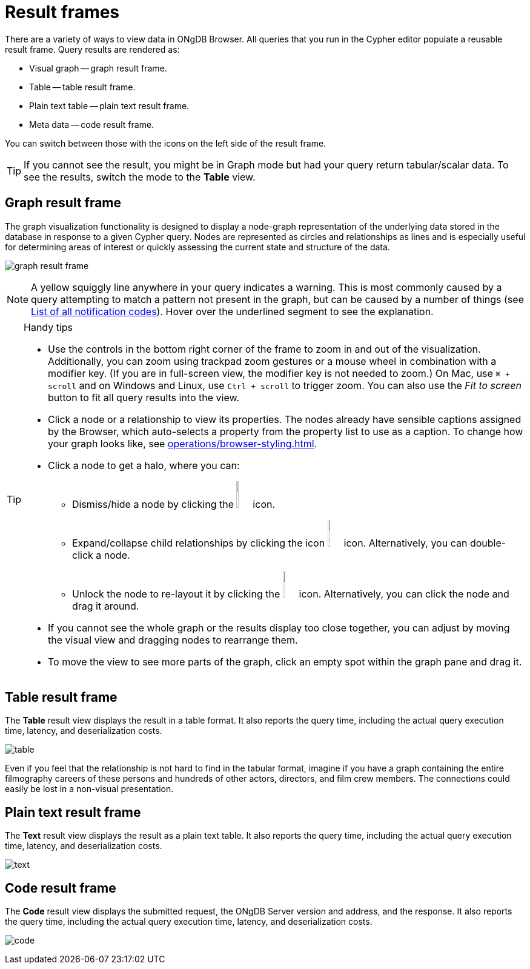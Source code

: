 :description: Overview for the result frames.


[[result-frames]]
= Result frames

There are a variety of ways to view data in ONgDB Browser.
All queries that you run in the Cypher editor populate a reusable result frame.
Query results are rendered as:

* Visual graph -- graph result frame.
* Table -- table result frame.
* Plain text table -- plain text result frame.
* Meta data -- code result frame.

You can switch between those with the icons on the left side of the result frame.

[TIP]
====
If you cannot see the result, you might be in Graph mode but had your query return tabular/scalar data.
To see the results, switch the mode to the *Table* view.
====


[[graph-result-frame]]
== Graph result frame

The graph visualization functionality is designed to display a node-graph representation of the underlying data stored in the database in response to a given Cypher query.
Nodes are represented as circles and relationships as lines and is especially useful for determining areas of interest or quickly assessing the current state and structure of the data.

image:graph-result-frame.png[]

[NOTE]
====
A yellow squiggly line anywhere in your query indicates a warning.
This is most commonly caused by a query attempting to match a pattern not present in the graph, but can be caused by a number of things (see link:https://docs.graphfoundation.org/status-codes/current/notifications/all-notifications/[List of all notification codes]).
Hover over the underlined segment to see the explanation.
====

.Handy tips
[TIP]
====
* Use the controls in the bottom right corner of the frame to zoom in and out of the visualization.
Additionally, you can zoom using trackpad zoom gestures or a mouse wheel in combination with a modifier key.
(If you are in full-screen view, the modifier key is not needed to zoom.)
On Mac, use `⌘ + scroll` and on Windows and Linux, use `Ctrl + scroll` to trigger zoom.
You can also use the _Fit to screen_ button to fit all query results into the view.
* Click a node or a relationship to view its properties.
The nodes already have sensible captions assigned by the Browser, which auto-selects a property from the property list to use as a caption.
To change how your graph looks like, see xref:operations/browser-styling.adoc[].
* Click a node to get a halo, where you can:
** Dismiss/hide a node by clicking the image:dismiss-node.png[width=3%] icon.
** Expand/collapse child relationships by clicking the icon image:expand-collapse.png[width=3%] icon.
Alternatively, you can double-click a node.
** Unlock the node to re-layout it by clicking the image:unlock-relayout.png[width=3%] icon.
Alternatively, you can click the node and drag it around.
* If you cannot see the whole graph or the results display too close together, you can adjust by moving the visual view and dragging nodes to rearrange them.
* To move the view to see more parts of the graph, click an empty spot within the graph pane and drag it.
====


[[table-result-frame]]
== Table result frame

The *Table* result view displays the result in a table format.
It also reports the query time, including the actual query execution time, latency, and deserialization costs.

image:table.png[]

Even if you feel that the relationship is not hard to find in the tabular format, imagine if you have a graph containing the entire filmography careers of these persons and hundreds of other actors, directors, and film crew members.
The connections could easily be lost in a non-visual presentation.


[[plain-text-result-frame]]
== Plain text result frame

The *Text* result view displays the result as a plain text table.
It also reports the query time, including the actual query execution time, latency, and deserialization costs.

image:text.png[]


[[code-result-frame]]
== Code result frame

The *Code* result view displays the submitted request, the ONgDB Server version and address, and the response.
It also reports the query time, including the actual query execution time, latency, and deserialization costs.

image:code.png[]

